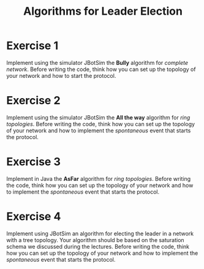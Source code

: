 #+TITLE: Algorithms for Leader Election
#+OPTIONS: H:4 toc:nil num:nil
#+LANGUAGE: en
#+HTML_HEAD: <link rel="stylesheet" type="text/css" href="http://gongzhitaao.org/orgcss/org.css"/>


* Exercise 1
Implement using the simulator JBotSim the *Bully* algorithm for /complete network/.
Before writing the code, think how you can set up the topology of your
network and how to start the protocol.

* Exercise 2
Implement using the simulator JBotSim the *All the way* algorithm for /ring
 topologies/.  Before writing the code, think how you can set up the topology of
 your network and how to implement the /spontaneous/ event that starts the
 protocol.

* Exercise 3
Implement in Java the *AsFar* algorithm for /ring topologies/.
Before writing the code, think how you can set up the topology of your
network and how to implement the /spontaneous/ event that starts the protocol.

* Exercise 4
Implement using JBotSim an algorithm for electing the leader in a network with a tree topology.
Your algorithm should be based on the saturation schema we discussed during the lectures.
Before writing the code, think how you can set up the topology of your
network and how to implement the /spontaneous/ event that starts the protocol.
